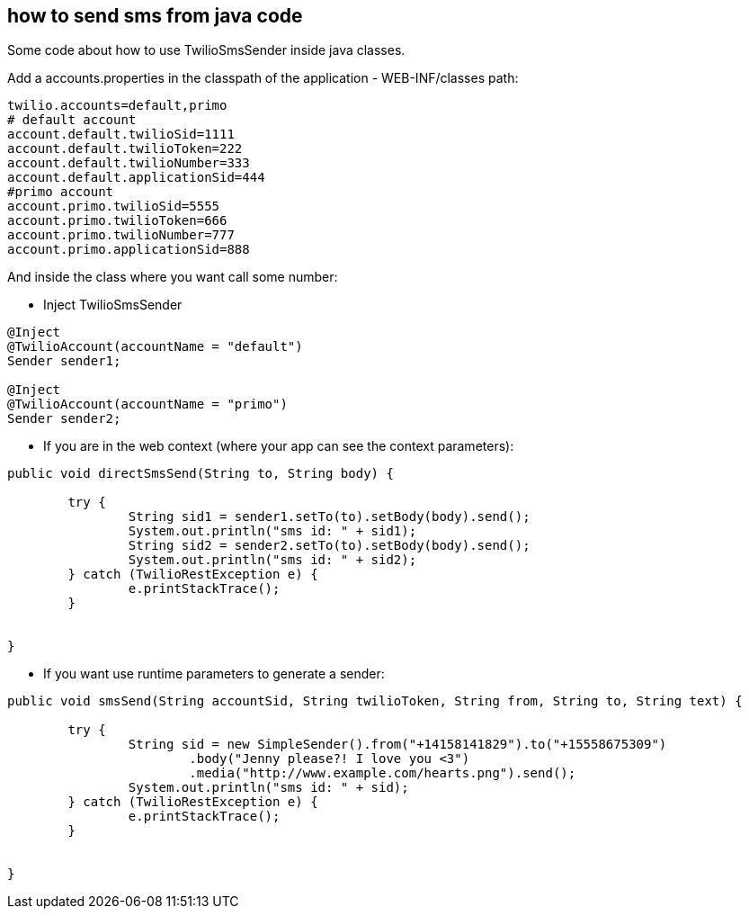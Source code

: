 == how to send sms from java code

Some code about how to use TwilioSmsSender inside java classes.

Add a accounts.properties in the classpath of the application - WEB-INF/classes path:

----
twilio.accounts=default,primo
# default account
account.default.twilioSid=1111
account.default.twilioToken=222
account.default.twilioNumber=333
account.default.applicationSid=444
#primo account
account.primo.twilioSid=5555
account.primo.twilioToken=666
account.primo.twilioNumber=777
account.primo.applicationSid=888

----

And inside the class where you want call some number:

- Inject TwilioSmsSender
----

@Inject
@TwilioAccount(accountName = "default")
Sender sender1;

@Inject
@TwilioAccount(accountName = "primo")
Sender sender2;
	
----

- If you are in the web context (where your app can see the context parameters):

----

public void directSmsSend(String to, String body) {

	try {
  		String sid1 = sender1.setTo(to).setBody(body).send();
		System.out.println("sms id: " + sid1);
		String sid2 = sender2.setTo(to).setBody(body).send();
		System.out.println("sms id: " + sid2);
	} catch (TwilioRestException e) {
		e.printStackTrace();
	}
		
		
}

----

- If you want use runtime parameters to generate a sender:

----

public void smsSend(String accountSid, String twilioToken, String from, String to, String text) {

	try {
  		String sid = new SimpleSender().from("+14158141829").to("+15558675309")
			.body("Jenny please?! I love you <3")
               		.media("http://www.example.com/hearts.png").send();
		System.out.println("sms id: " + sid);
	} catch (TwilioRestException e) {
		e.printStackTrace();
	}
		
		
}

----

